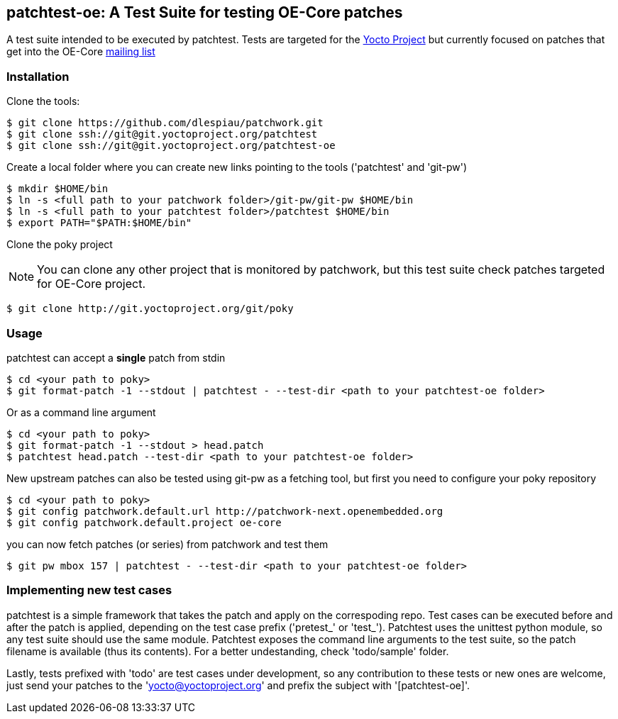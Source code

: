 == patchtest-oe: A Test Suite for testing OE-Core patches

A test suite intended to be executed by patchtest. Tests are targeted for the
https://www.yoctoproject.org[Yocto Project] but currently focused on patches that get
into the OE-Core http://lists.openembedded.org/mailman/listinfo/openembedded-core[mailing list]

[[installation]]
=== Installation

Clone the tools:

[source,shell]
----
$ git clone https://github.com/dlespiau/patchwork.git
$ git clone ssh://git@git.yoctoproject.org/patchtest
$ git clone ssh://git@git.yoctoproject.org/patchtest-oe
----

Create a local folder where you can create new links pointing to the tools
('patchtest' and 'git-pw')

[source,shell]
----
$ mkdir $HOME/bin
$ ln -s <full path to your patchwork folder>/git-pw/git-pw $HOME/bin
$ ln -s <full path to your patchtest folder>/patchtest $HOME/bin
$ export PATH="$PATH:$HOME/bin"
----

Clone the poky project
[NOTE]
You can clone any other project that is monitored by patchwork, but
this test suite check patches targeted for OE-Core project.

[source,shell]
----
$ git clone http://git.yoctoproject.org/git/poky
----

[[usage]]
=== Usage

patchtest can accept a **single** patch from stdin

[source,shell]
----
$ cd <your path to poky>
$ git format-patch -1 --stdout | patchtest - --test-dir <path to your patchtest-oe folder>
----

Or as a command line argument

[source,shell]
----
$ cd <your path to poky>
$ git format-patch -1 --stdout > head.patch
$ patchtest head.patch --test-dir <path to your patchtest-oe folder>
----

New upstream patches can also be tested using git-pw as a fetching tool, but first you need to configure
your poky repository

[source,shell]
----
$ cd <your path to poky>
$ git config patchwork.default.url http://patchwork-next.openembedded.org
$ git config patchwork.default.project oe-core
----

you can now fetch patches (or series) from patchwork and test them

[source,shell]
----
$ git pw mbox 157 | patchtest - --test-dir <path to your patchtest-oe folder>
----

=== Implementing new test cases

patchtest is a simple framework that takes the patch and apply on the correspoding repo. Test cases
can be executed before and after the patch is applied, depending on the test case prefix
('pretest_' or 'test_'). Patchtest uses the unittest python module, so any test suite should use the
same module. Patchtest exposes the command line arguments to the test suite, so the patch filename
is available (thus its contents). For a better undestanding, check 'todo/sample' folder.

Lastly, tests prefixed with 'todo' are test cases under development, so any contribution to these tests
or new ones are welcome, just send your patches to the 'yocto@yoctoproject.org' and prefix the subject
with '[patchtest-oe]'.

